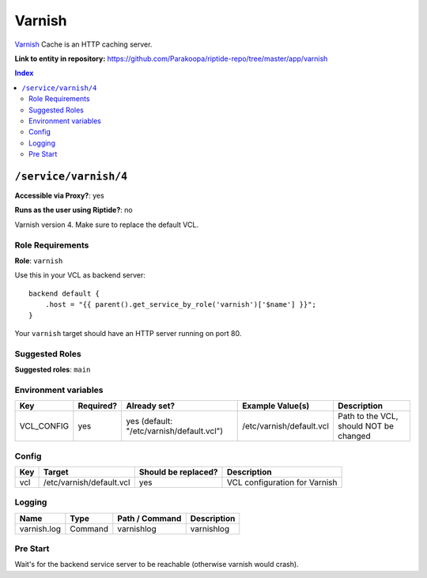 .. AUTO-GENERATED, SEE README_CONTRIBUTORS. DO NOT EDIT.

Varnish
=======

Varnish_ Cache is an HTTP caching server.

.. _Varnish: https://varnish-cache.org/

**Link to entity in repository:** `<https://github.com/Parakoopa/riptide-repo/tree/master/app/varnish>`_

..  contents:: Index
    :depth: 2

``/service/varnish/4``
----------------------

**Accessible via Proxy?**: yes

**Runs as the user using Riptide?**: no

Varnish version 4. Make sure to replace the default VCL.

Role Requirements
~~~~~~~~~~~~~~~~~

**Role**: ``varnish``

Use this in your VCL as backend server::

    backend default {
        .host = "{{ parent().get_service_by_role('varnish')['$name'] }}";
    }

Your ``varnish`` target should have an HTTP server running on port 80.

Suggested Roles
~~~~~~~~~~~~~~~

**Suggested roles**: ``main``

Environment variables
~~~~~~~~~~~~~~~~~~~~~

+-------------+-----------+-------------------------------------------+--------------------------+----------------------------------------+
| Key         | Required? | Already set?                              | Example Value(s)         | Description                            |
+=============+===========+===========================================+==========================+========================================+
| VCL_CONFIG  | yes       | yes (default: "/etc/varnish/default.vcl") | /etc/varnish/default.vcl | Path to the VCL, should NOT be changed |
+-------------+-----------+-------------------------------------------+--------------------------+----------------------------------------+

Config
~~~~~~

+-----+--------------------------+---------------------+-------------------------------+
| Key | Target                   | Should be replaced? | Description                   |
+=====+==========================+=====================+===============================+
| vcl | /etc/varnish/default.vcl | yes                 | VCL configuration for Varnish |
+-----+--------------------------+---------------------+-------------------------------+

Logging
~~~~~~~

+-------------+---------+----------------+-------------+
| Name        | Type    | Path / Command | Description |
+=============+=========+================+=============+
| varnish.log | Command | varnishlog     | varnishlog  |
+-------------+---------+----------------+-------------+

Pre Start
~~~~~~~~~

Wait's for the backend service server to be reachable (otherwise varnish would crash).
